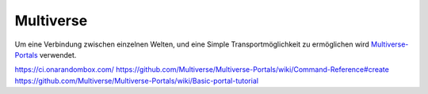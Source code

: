 Multiverse
================================================

Um eine Verbindung zwischen einzelnen Welten, und eine Simple Transportmöglichkeit zu ermöglichen wird `Multiverse-Portals <https://github.com/Multiverse/Multiverse-Portals>`_ verwendet.




https://ci.onarandombox.com/
https://github.com/Multiverse/Multiverse-Portals/wiki/Command-Reference#create
https://github.com/Multiverse/Multiverse-Portals/wiki/Basic-portal-tutorial
